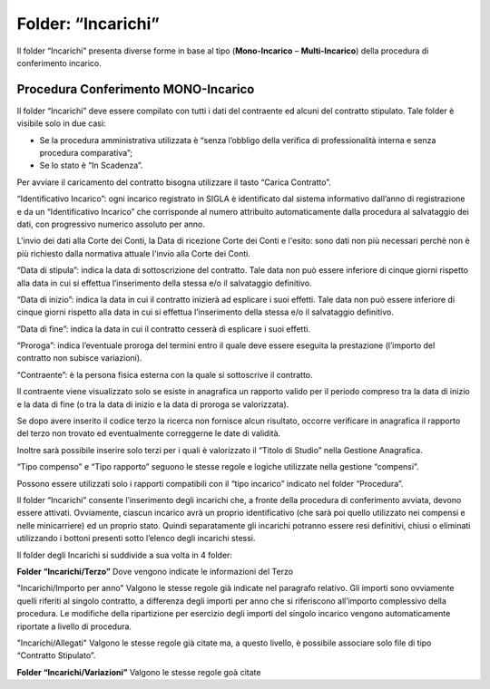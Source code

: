 Folder: “Incarichi”
===================

Il folder “Incarichi” presenta diverse forme in base al tipo (**Mono-Incarico** – **Multi-Incarico**) della procedura di conferimento incarico.

Procedura Conferimento MONO-Incarico
------------------------------------

Il folder “Incarichi” deve essere compilato con tutti i dati del contraente ed alcuni del contratto stipulato. Tale folder è visibile solo in due casi:

-  Se la procedura amministrativa utilizzata è “senza l’obbligo della verifica di professionalità interna e senza procedura comparativa”;

-  Se lo stato è “In Scadenza”.

Per avviare il caricamento del contratto bisogna utilizzare il tasto “Carica Contratto”.

“Identificativo Incarico”: ogni incarico registrato in SIGLA è identificato dal sistema informativo dall’anno di registrazione e da un “Identificativo Incarico” che  corrisponde al numero attribuito automaticamente dalla procedura al salvataggio dei dati, con progressivo numerico assoluto per anno.

L'invio dei dati alla Corte dei Conti, la Data di ricezione Corte dei Conti e l'esito: sono dati non più necessari perchè non è più richiesto dalla normativa attuale l'invio alla Corte dei Conti.

“Data di stipula”: indica la data di sottoscrizione del contratto. Tale data non può essere inferiore di cinque giorni rispetto alla data in cui si effettua l’inserimento della stessa e/o il salvataggio definitivo.

“Data di inizio”: indica la data in cui il contratto inizierà ad esplicare i suoi effetti. Tale data non può essere inferiore di cinque giorni rispetto alla data in cui si effettua l’inserimento della stessa e/o il salvataggio definitivo.

“Data di fine”: indica la data in cui il contratto cesserà di esplicare i suoi effetti.

“Proroga”: indica l’eventuale proroga del termini entro il quale deve essere eseguita la prestazione (l’importo del contratto non subisce variazioni).

“Contraente”: è la persona fisica esterna con la quale si sottoscrive il contratto.

Il contraente viene visualizzato solo se esiste in anagrafica un rapporto valido per il periodo compreso tra la data di inizio e la data di fine (o tra la data di inizio e la data di proroga se valorizzata).

Se dopo avere inserito il codice terzo la ricerca non fornisce alcun risultato, occorre verificare in anagrafica il rapporto del terzo non trovato ed eventualmente  correggerne le date di validità.

Inoltre sarà possibile inserire solo terzi per i quali è valorizzato il “Titolo di Studio” nella Gestione Anagrafica.

“Tipo compenso” e “Tipo rapporto” seguono le stesse regole e logiche utilizzate nella gestione “compensi”.

Possono essere utilizzati solo i rapporti compatibili con il “tipo incarico” indicato nel folder “Procedura”.

Il folder “Incarichi” consente l’inserimento degli incarichi che, a fronte della procedura di conferimento avviata, devono essere attivati. Ovviamente, ciascun incarico avrà un proprio identificativo (che sarà poi quello utilizzato nei compensi e nelle minicarriere) ed un proprio stato. Quindi separatamente gli incarichi potranno essere resi definitivi, chiusi o eliminati utilizzando i bottoni presenti sotto l’elenco degli incarichi stessi.

Il folder degli Incarichi si suddivide a sua volta in 4 folder:

**Folder “Incarichi/Terzo”**
Dove vengono indicate le informazioni del Terzo

"Incarichi/Importo per anno"
Valgono le stesse regole già indicate nel paragrafo relativo. Gli importi sono ovviamente quelli riferiti al singolo contratto, a differenza degli importi per anno che si
riferiscono all’importo complessivo della procedura. Le modifiche della ripartizione per esercizio degli importi del singolo incarico vengono automaticamente riportate a livello di procedura.

"Incarichi/Allegati"
Valgono le stesse regole già citate ma, a questo livello, è possibile associare solo file di tipo “Contratto Stipulato”.

**Folder “Incarichi/Variazioni”** 
Valgono le stesse regole goà citate

